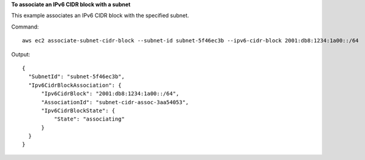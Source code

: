 **To associate an IPv6 CIDR block with a subnet**

This example associates an IPv6 CIDR block with the specified subnet.

Command::

  aws ec2 associate-subnet-cidr-block --subnet-id subnet-5f46ec3b --ipv6-cidr-block 2001:db8:1234:1a00::/64

Output::

  {
    "SubnetId": "subnet-5f46ec3b", 
    "Ipv6CidrBlockAssociation": {
        "Ipv6CidrBlock": "2001:db8:1234:1a00::/64", 
        "AssociationId": "subnet-cidr-assoc-3aa54053", 
        "Ipv6CidrBlockState": {
            "State": "associating"
        }
    }
  }